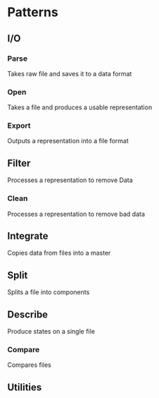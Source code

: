 * Patterns
** I/O
*** Parse
    Takes raw file and saves it to a data format
*** Open
    Takes a file and produces a usable representation
*** Export
    Outputs a representation into a file format
** Filter
   Processes a representation to remove Data
*** Clean
    Processes a representation to remove bad data
** Integrate
   Copies data from files into a master
** Split
   Splits a file into components
** Describe
   Produce states on a single file
*** Compare
    Compares files 
** Utilities
